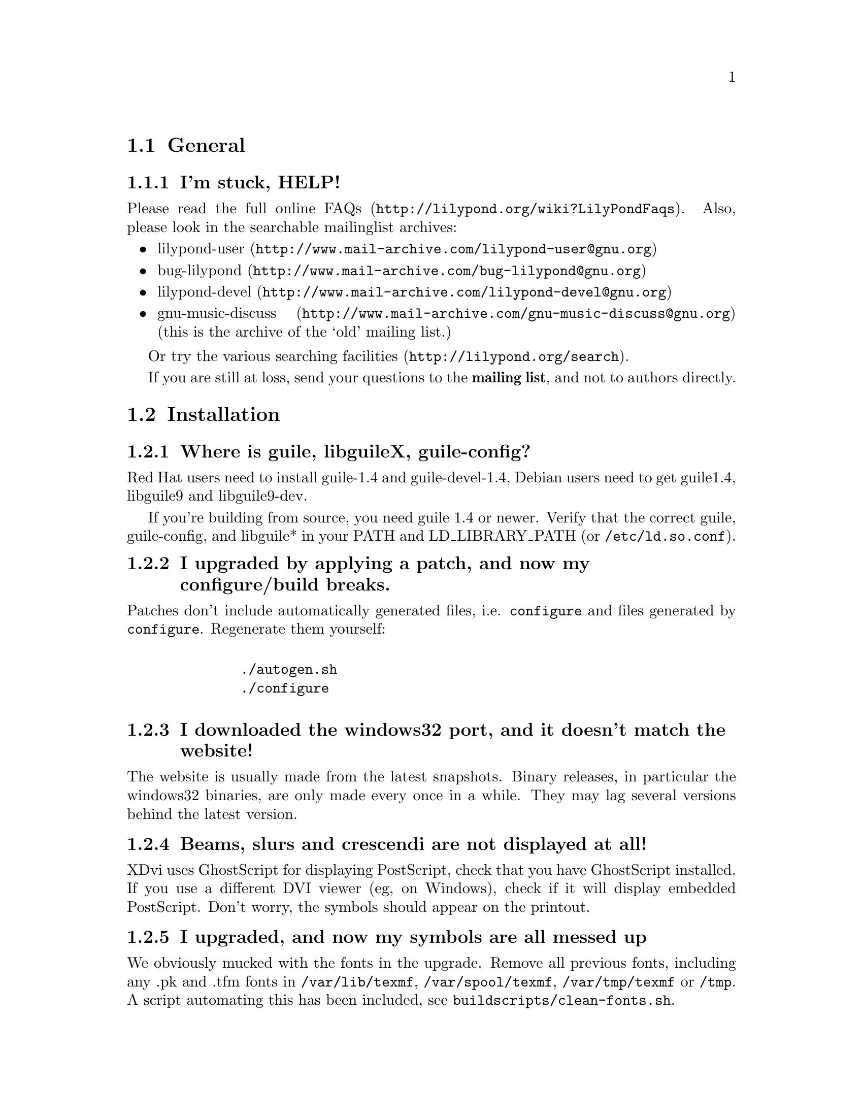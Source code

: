 \input texinfo @c -*-texinfo-*-
@setfilename FAQ.info
@settitle FAQ - GNU LilyPond Frequently Asked Questions

@html
<!--- @@WEB-TITLE@@=Frequently Asked Questions --->
@end html

@node Top
@chapter FAQ - GNU LilyPond Frequently Asked Questions


@menu
* General::			  General questions
* Installation::		  Installation questions
@end menu


@node General
@section General

@subsection I'm stuck, HELP!

Please read the
@uref{http://lilypond.org/wiki?LilyPondFaqs, full online
FAQs}.  Also, please look in the searchable mailinglist archives:

@itemize @bullet
@item
@uref{http://www.mail-archive.com/lilypond-user@@gnu.org,lilypond-user}
@item
@uref{http://www.mail-archive.com/bug-lilypond@@gnu.org,bug-lilypond}
@item
@uref{http://www.mail-archive.com/lilypond-devel@@gnu.org,lilypond-devel}
@item
@uref{http://www.mail-archive.com/gnu-music-discuss@@gnu.org,gnu-music-discuss}
(this is the archive of the `old' mailing list.) 
@end itemize

Or try the various @uref{http://lilypond.org/search, searching facilities}.

If you are still at loss, send your questions to the @strong{mailing
list}, and not to authors directly.

@node Installation
@section Installation

@subsection Where is guile, libguileX, guile-config?

Red Hat users need to install guile-1.4 and guile-devel-1.4, Debian
users need to get guile1.4, libguile9 and libguile9-dev.

If you're building from source, you need guile 1.4 or newer.  Verify
that the correct guile, guile-config, and libguile* in your PATH and
LD_LIBRARY_PATH (or @file{/etc/ld.so.conf}).

@subsection I upgraded by applying a patch, and now my configure/build breaks.

Patches don't include automatically generated files, i.e. 
@file{configure} and files generated by @file{configure}.  Regenerate them 
yourself:
@quotation
@example 

    ./autogen.sh
    ./configure
 
@end example 
@end quotation 

@subsection I downloaded the windows32 port, and it doesn't match the website!

The website is usually made from the latest snapshots.  Binary releases,
in particular the windows32 binaries, are only made every once in a while.
They may lag several versions behind the latest version.

@subsection Beams, slurs and crescendi are not displayed at all!

XDvi uses GhostScript for displaying PostScript, check that you have
GhostScript installed.  If you use a different DVI viewer (eg, on
Windows), check if it will display embedded PostScript.  Don't worry,
the symbols should appear on the printout.

@subsection I upgraded, and now my symbols are all messed up

We obviously mucked with the fonts in the upgrade.  Remove all
previous fonts, including any .pk and .tfm fonts in
@file{/var/lib/texmf}, @file{/var/spool/texmf}, @file{/var/tmp/texmf}
or @file{/tmp}.  A script automating this has been included, see
@file{buildscripts/clean-fonts.sh}.

@bye
